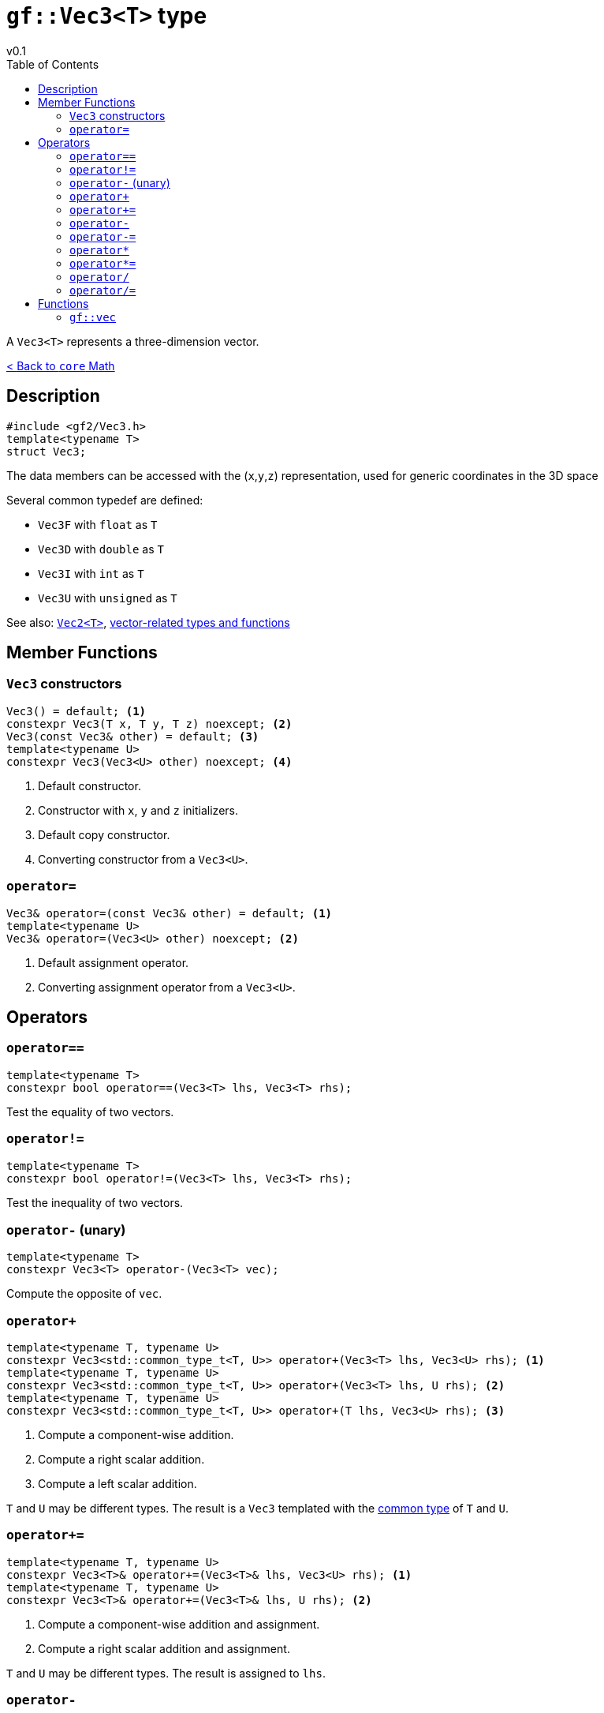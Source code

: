 = `gf::Vec3<T>` type
v0.1
:toc: right
:toclevels: 3
:homepage: https://gamedevframework.github.io/
:stem: latexmath
:source-highlighter: rouge
:source-language: c++
:rouge-style: thankful_eyes
:sectanchors:
:xrefstyle: full
:nofooter:
:docinfo: shared-head
:icons: font

A `Vec3<T>` represents a three-dimension vector.

xref:core_math.adoc[< Back to `core` Math]

== Description

[source]
----
#include <gf2/Vec3.h>
template<typename T>
struct Vec3;
----

The data members can be accessed with the (`x`,`y`,`z`) representation, used for generic coordinates in the 3D space

Several common typedef are defined:

- `Vec3F` with `float` as `T`
- `Vec3D` with `double` as `T`
- `Vec3I` with `int` as `T`
- `Vec3U` with `unsigned` as `T`

See also: xref:Vec2.adoc[`Vec2<T>`], xref:core_vec.adoc[vector-related types and functions]

== Member Functions

=== `Vec3` constructors

[source]
----
Vec3() = default; <1>
constexpr Vec3(T x, T y, T z) noexcept; <2>
Vec3(const Vec3& other) = default; <3>
template<typename U>
constexpr Vec3(Vec3<U> other) noexcept; <4>
----

<1> Default constructor.
<2> Constructor with `x`, `y` and `z` initializers.
<3> Default copy constructor.
<4> Converting constructor from a `Vec3<U>`.

=== `operator=`

[source]
----
Vec3& operator=(const Vec3& other) = default; <1>
template<typename U>
Vec3& operator=(Vec3<U> other) noexcept; <2>
----

<1> Default assignment operator.
<2> Converting assignment operator from a `Vec3<U>`.

== Operators

=== `operator==`

[source]
----
template<typename T>
constexpr bool operator==(Vec3<T> lhs, Vec3<T> rhs);
----

Test the equality of two vectors.

=== `operator!=`

[source]
----
template<typename T>
constexpr bool operator!=(Vec3<T> lhs, Vec3<T> rhs);
----

Test the inequality of two vectors.

=== `operator-` (unary)

[source]
----
template<typename T>
constexpr Vec3<T> operator-(Vec3<T> vec);
----

Compute the opposite of `vec`.

=== `operator+`

[source]
----
template<typename T, typename U>
constexpr Vec3<std::common_type_t<T, U>> operator+(Vec3<T> lhs, Vec3<U> rhs); <1>
template<typename T, typename U>
constexpr Vec3<std::common_type_t<T, U>> operator+(Vec3<T> lhs, U rhs); <2>
template<typename T, typename U>
constexpr Vec3<std::common_type_t<T, U>> operator+(T lhs, Vec3<U> rhs); <3>
----

<1> Compute a component-wise addition.
<2> Compute a right scalar addition.
<3> Compute a left scalar addition.

`T` and `U` may be different types.
The result is a `Vec3` templated with the link:https://en.cppreference.com/w/cpp/types/common_type[common type] of `T` and `U`.

=== `operator+=`

[source]
----
template<typename T, typename U>
constexpr Vec3<T>& operator+=(Vec3<T>& lhs, Vec3<U> rhs); <1>
template<typename T, typename U>
constexpr Vec3<T>& operator+=(Vec3<T>& lhs, U rhs); <2>
----

<1> Compute a component-wise addition and assignment.
<2> Compute a right scalar addition and assignment.

`T` and `U` may be different types. The result is assigned to `lhs`.

=== `operator-`

[source]
----
template<typename T, typename U>
constexpr Vec3<std::common_type_t<T, U>> operator-(Vec3<T> lhs, Vec3<U> rhs); <1>
template<typename T, typename U>
constexpr Vec3<std::common_type_t<T, U>> operator-(Vec3<T> lhs, U rhs); <2>
template<typename T, typename U>
constexpr Vec3<std::common_type_t<T, U>> operator-(T lhs, Vec3<U> rhs); <3>
----

<1> Compute a component-wise substraction.
<2> Compute a right scalar substraction.
<3> Compute a left scalar substraction.

`T` and `U` may be different types.
The result is a `Vec3` templated with the link:https://en.cppreference.com/w/cpp/types/common_type[common type] of `T` and `U`.

=== `operator-=`

[source]
----
template<typename T, typename U>
constexpr Vec3<T>& operator-=(Vec3<T>& lhs, Vec3<U> rhs); <1>
template<typename T, typename U>
constexpr Vec3<T>& operator-=(Vec3<T>& lhs, U rhs); <2>
----

<1> Compute a component-wise substraction and assignment.
<2> Compute a right scalar substraction and assignment.

`T` and `U` may be different types. The result is assigned to `lhs`.

=== `operator*`

[source]
----
template<typename T, typename U>
constexpr Vec3<std::common_type_t<T, U>> operator*(Vec3<T> lhs, Vec3<U> rhs); <1>
template<typename T, typename U>
constexpr Vec3<std::common_type_t<T, U>> operator*(Vec3<T> lhs, U rhs); <2>
template<typename T, typename U>
constexpr Vec3<std::common_type_t<T, U>> operator*(T lhs, Vec3<U> rhs); <3>
----

<1> Compute a component-wise multiplication.
<2> Compute a right scalar multiplication.
<3> Compute a left scalar multiplication.

`T` and `U` may be different types.
The result is a `Vec3` templated with the link:https://en.cppreference.com/w/cpp/types/common_type[common type] of `T` and `U`.

=== `operator*=`

[source]
----
template<typename T, typename U>
constexpr Vec3<T>& operator*=(Vec3<T>& lhs, Vec3<U> rhs); <1>
template<typename T, typename U>
constexpr Vec3<T>& operator*=(Vec3<T>& lhs, U rhs); <2>
----

<1> Compute a component-wise multiplication and assignment.
<2> Compute a right scalar multiplication and assignment.

`T` and `U` may be different types. The result is assigned to `lhs`.

=== `operator/`

[source]
----
template<typename T, typename U>
constexpr Vec3<std::common_type_t<T, U>> operator/(Vec3<T> lhs, Vec3<U> rhs); <1>
template<typename T, typename U>
constexpr Vec3<std::common_type_t<T, U>> operator/(Vec3<T> lhs, U rhs); <2>
template<typename T, typename U>
constexpr Vec3<std::common_type_t<T, U>> operator/(T lhs, Vec3<U> rhs); <3>
----

<1> Compute a component-wise division.
<2> Compute a right scalar division.
<3> Compute a left scalar division.

`T` and `U` may be different types.
The result is a `Vec3` templated with the link:https://en.cppreference.com/w/cpp/types/common_type[common type] of `T` and `U`.

=== `operator/=`

[source]
----
template<typename T, typename U>
constexpr Vec3<T>& operator/=(Vec3<T>& lhs, Vec3<U> rhs); <1>
template<typename T, typename U>
constexpr Vec3<T>& operator/=(Vec3<T>& lhs, U rhs); <2>
----

<1> Compute a component-wise division and assignment.
<2> Compute a right scalar division and assignment.

`T` and `U` may be different types. The result is assigned to `lhs`.


== Functions

[#_vec3]
=== `gf::vec`

[source]
----
#include <gf2/Vec3.h>
template<typename Tx, typename Ty, typename Tz>
constexpr auto vec(Tx x, Ty y, Tz z) -> Vec3<std::common_type_t<Tx, Ty, Tz>>
----

Construct a `Vec3<T>` with the suitable type.
